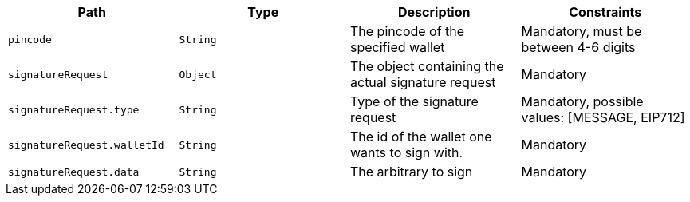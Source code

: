 |===
|Path|Type|Description|Constraints

|`+pincode+`
|`+String+`
|The pincode of the specified wallet
|Mandatory, must be between 4-6 digits

|`+signatureRequest+`
|`+Object+`
|The object containing the actual signature request
|Mandatory

|`+signatureRequest.type+`
|`+String+`
|Type of the signature request
|Mandatory, possible values: [MESSAGE, EIP712]

|`+signatureRequest.walletId+`
|`+String+`
|The id of the wallet one wants to sign with.
|Mandatory

|`+signatureRequest.data+`
|`+String+`
|The arbitrary to sign
|Mandatory

|===